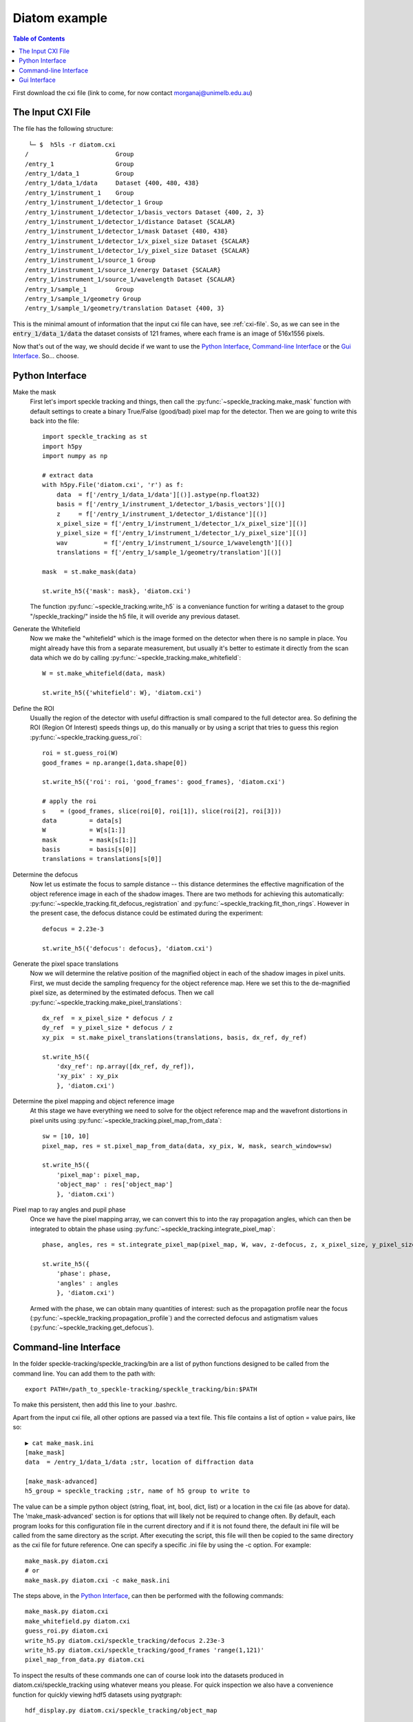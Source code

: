 Diatom example
**************

.. contents:: Table of Contents

First download the cxi file (link to come, for now contact morganaj@unimelb.edu.au)

The Input CXI File
------------------
The file has the following structure::

     └─ $  h5ls -r diatom.cxi 
    /                        Group
    /entry_1                 Group
    /entry_1/data_1          Group
    /entry_1/data_1/data     Dataset {400, 480, 438}
    /entry_1/instrument_1    Group
    /entry_1/instrument_1/detector_1 Group
    /entry_1/instrument_1/detector_1/basis_vectors Dataset {400, 2, 3}
    /entry_1/instrument_1/detector_1/distance Dataset {SCALAR}
    /entry_1/instrument_1/detector_1/mask Dataset {480, 438}
    /entry_1/instrument_1/detector_1/x_pixel_size Dataset {SCALAR}
    /entry_1/instrument_1/detector_1/y_pixel_size Dataset {SCALAR}
    /entry_1/instrument_1/source_1 Group
    /entry_1/instrument_1/source_1/energy Dataset {SCALAR}
    /entry_1/instrument_1/source_1/wavelength Dataset {SCALAR}
    /entry_1/sample_1        Group
    /entry_1/sample_1/geometry Group
    /entry_1/sample_1/geometry/translation Dataset {400, 3}


This is the minimal amount of information that the input cxi file can have, see :ref:`cxi-file`. So, as we can see in the :code:`entry_1/data_1/data` the dataset consists of 121 frames, where each frame is an image of 516x1556 pixels.


Now that's out of the way, we should decide if we want to use the `Python Interface`_, `Command-line Interface`_ or the `Gui Interface`_. So... choose. 

Python Interface
----------------

Make the mask
    First let's import speckle tracking and things, then call the :py:func:`~speckle_tracking.make_mask` function with default settings to create a binary True/False (good/bad) pixel map for the detector. Then we are going to write this back into the file::

        import speckle_tracking as st
        import h5py
        import numpy as np
        
        # extract data
        with h5py.File('diatom.cxi', 'r') as f:
            data  = f['/entry_1/data_1/data'][()].astype(np.float32)
            basis = f['/entry_1/instrument_1/detector_1/basis_vectors'][()]
            z     = f['/entry_1/instrument_1/detector_1/distance'][()]
            x_pixel_size = f['/entry_1/instrument_1/detector_1/x_pixel_size'][()]
            y_pixel_size = f['/entry_1/instrument_1/detector_1/y_pixel_size'][()]
            wav          = f['/entry_1/instrument_1/source_1/wavelength'][()]
            translations = f['/entry_1/sample_1/geometry/translation'][()]
        
        mask  = st.make_mask(data)
        
        st.write_h5({'mask': mask}, 'diatom.cxi')

    The function :py:func:`~speckle_tracking.write_h5` is a conveniance function for writing a dataset to the group "/speckle_tracking/" inside the h5 file, it will overide any previous dataset.

Generate the Whitefield
    Now we make the "whitefield" which is the image formed on the detector when there is no sample in place. You might already have this from a separate measurement, but usually it's better to estimate it directly from the scan data which we do by calling :py:func:`~speckle_tracking.make_whitefield`::

        W = st.make_whitefield(data, mask)
        
        st.write_h5({'whitefield': W}, 'diatom.cxi')
        
Define the ROI 
    Usually the region of the detector with useful diffraction is small compared to the full detector area. So defining the ROI (Region Of Interest) speeds things up, do this manually or by using a script that tries to guess this region :py:func:`~speckle_tracking.guess_roi`::
        
        roi = st.guess_roi(W)
        good_frames = np.arange(1,data.shape[0])
        
        st.write_h5({'roi': roi, 'good_frames': good_frames}, 'diatom.cxi')
        
        # apply the roi
        s    = (good_frames, slice(roi[0], roi[1]), slice(roi[2], roi[3]))
        data         = data[s]
        W            = W[s[1:]]
        mask         = mask[s[1:]]
        basis        = basis[s[0]]
        translations = translations[s[0]]
        
Determine the defocus
    Now let us estimate the focus to sample distance -- this distance determines the effective magnification of the object reference image in each of the shadow images. There are two methods for achieving this automatically: :py:func:`~speckle_tracking.fit_defocus_registration` and :py:func:`~speckle_tracking.fit_thon_rings`. However in the present case, the defocus distance could be estimated during the experiment::
        
        defocus = 2.23e-3
        
        st.write_h5({'defocus': defocus}, 'diatom.cxi')
        
Generate the pixel space translations
    Now we will determine the relative position of the magnified object in each of the shadow images in pixel units. First, we must decide the sampling frequency for the object reference map. Here we set this to the de-magnified pixel size, as determined by the estimated defocus. Then we call :py:func:`~speckle_tracking.make_pixel_translations`::
        
        dx_ref  = x_pixel_size * defocus / z
        dy_ref  = y_pixel_size * defocus / z
        xy_pix  = st.make_pixel_translations(translations, basis, dx_ref, dy_ref)
        
        st.write_h5({
            'dxy_ref': np.array([dx_ref, dy_ref]),
            'xy_pix' : xy_pix
            }, 'diatom.cxi')

Determine the pixel mapping and object reference image
    At this stage we have everything we need to solve for the object reference map and the wavefront distortions in pixel units using :py:func:`~speckle_tracking.pixel_map_from_data`::

        sw = [10, 10]
        pixel_map, res = st.pixel_map_from_data(data, xy_pix, W, mask, search_window=sw)
        
        st.write_h5({
            'pixel_map': pixel_map,
            'object_map' : res['object_map']
            }, 'diatom.cxi')

Pixel map to ray angles and pupil phase
    Once we have the pixel mapping array, we can convert this to into the ray propagation angles, which can then be integrated to obtain the phase using :py:func:`~speckle_tracking.integrate_pixel_map`::

        phase, angles, res = st.integrate_pixel_map(pixel_map, W, wav, z-defocus, z, x_pixel_size, y_pixel_size, dxy[0], dxy[1], False, maxiter=5000)
        
        st.write_h5({
            'phase': phase,
            'angles' : angles
            }, 'diatom.cxi')

    Armed with the phase, we can obtain many quantities of interest: such as the propagation profile near the focus (:py:func:`~speckle_tracking.propagation_profile`) and the corrected defocus and astigmatism values (:py:func:`~speckle_tracking.get_defocus`).

Command-line Interface
----------------------
In the folder speckle-tracking/speckle_tracking/bin are a list of python functions designed to be called from the command line. You can add them to the path with::
    
    export PATH=/path_to_speckle-tracking/speckle_tracking/bin:$PATH

To make this persistent, then add this line to your .bashrc. 

Apart from the input cxi file, all other options are passed via a text file. This file contains a list of option = value pairs, like so::

    ▶ cat make_mask.ini 
    [make_mask]
    data  = /entry_1/data_1/data ;str, location of diffraction data

    [make_mask-advanced]
    h5_group = speckle_tracking ;str, name of h5 group to write to

The value can be a simple python object (string, float, int, bool, dict, list) or a location in the cxi file (as above for data). The 'make_mask-advanced' section is for options that will likely not be required to change often. By default, each program looks for this configuration file in the current directory and if it is not found there, the default ini file will be called from the same directory as the script. After executing the script, this file will then be copied to the same directory as the cxi file for future reference. One can specify a specific .ini file by using the -c option. For example::

    make_mask.py diatom.cxi
    # or 
    make_mask.py diatom.cxi -c make_mask.ini
        
The steps above, in the `Python Interface`_, can then be performed with the following commands::

    make_mask.py diatom.cxi
    make_whitefield.py diatom.cxi
    guess_roi.py diatom.cxi
    write_h5.py diatom.cxi/speckle_tracking/defocus 2.23e-3
    write_h5.py diatom.cxi/speckle_tracking/good_frames 'range(1,121)'
    pixel_map_from_data.py diatom.cxi

To inspect the results of these commands one can of course look into the datasets produced in diatom.cxi/speckle_tracking using whatever means you please. For quick inspection we also have a convenience function for quickly viewing hdf5 datasets using pyqtgraph::

    hdf_display.py diatom.cxi/speckle_tracking/object_map

Gui Interface
-------------
First be sure that the speckle tracking bin dirctory is in the path::

    export PATH=/path_to_speckle-tracking/speckle_tracking/bin:$PATH

Then fire up the GUI::

    speckle_gui.py diatom.cxi


Select good frames
    Remove the first frame, which is blank, from the analysis using the "show / select frames" tab.

    .. raw:: html

        <iframe width="560" height="315" src="https://www.youtube.com/embed/h5eLsgMwjtg" frameborder="0" allow="accelerometer; autoplay; encrypted-media; gyroscope; picture-in-picture" allowfullscreen></iframe>

Make the mask
    First auto generate the mask using the "make_mask" process, then check it using the "mask maker" widget. 

    .. raw:: html

        <iframe width="560" height="315" src="https://www.youtube.com/embed/PhTLEd-YSw8" frameborder="0" allow="accelerometer; autoplay; encrypted-media; gyroscope; picture-in-picture" allowfullscreen></iframe>

Generate the whitefield image
    .. raw:: html
    
        <iframe width="560" height="315" src="https://www.youtube.com/embed/5ZPkE_G9dls" frameborder="0" allow="accelerometer; autoplay; encrypted-media; gyroscope; picture-in-picture" allowfullscreen></iframe>
    

Estimate the detector region of interest
    .. raw:: html

        <iframe width="560" height="315" src="https://www.youtube.com/embed/uPWTWQm8jEE" frameborder="0" allow="accelerometer; autoplay; encrypted-media; gyroscope; picture-in-picture" allowfullscreen></iframe>
    

Generate the pixel space translations
    Make the pixel space translations and enter the defocus estimate.
    
    .. raw:: html
    
        <iframe width="560" height="315" src="https://www.youtube.com/embed/yt5Pk_lND6k" frameborder="0" allow="accelerometer; autoplay; encrypted-media; gyroscope; picture-in-picture" allowfullscreen></iframe>


Generate the initial reference image
    Assuming no lens distortions, stitch together the frames to make a reference image. 

    .. raw:: html
    
        <iframe width="560" height="315" src="https://www.youtube.com/embed/xEzkS9L5Dm4" frameborder="0" allow="accelerometer; autoplay; encrypted-media; gyroscope; picture-in-picture" allowfullscreen></iframe>

Update the pixel mapping function
    By comparing the recorded images with the initial estimate for the reference image we can generate an estimate for the pixel mapping along the pixel coordinates of the detector:

    .. raw:: html
    
        <iframe width="560" height="315" src="https://www.youtube.com/embed/syqThBUOWCE" frameborder="0" allow="accelerometer; autoplay; encrypted-media; gyroscope; picture-in-picture" allowfullscreen></iframe>

Iteratively update the reference image and pixel mapping
    .. raw:: html
    
        <iframe width="560" height="315" src="https://www.youtube.com/embed/Fr8hroKa18A" frameborder="0" allow="accelerometer; autoplay; encrypted-media; gyroscope; picture-in-picture" allowfullscreen></iframe>
